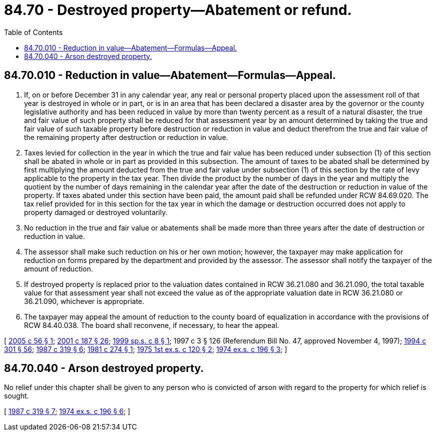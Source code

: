 = 84.70 - Destroyed property—Abatement or refund.
:toc:

== 84.70.010 - Reduction in value—Abatement—Formulas—Appeal.
. If, on or before December 31 in any calendar year, any real or personal property placed upon the assessment roll of that year is destroyed in whole or in part, or is in an area that has been declared a disaster area by the governor or the county legislative authority and has been reduced in value by more than twenty percent as a result of a natural disaster, the true and fair value of such property shall be reduced for that assessment year by an amount determined by taking the true and fair value of such taxable property before destruction or reduction in value and deduct therefrom the true and fair value of the remaining property after destruction or reduction in value.

. Taxes levied for collection in the year in which the true and fair value has been reduced under subsection (1) of this section shall be abated in whole or in part as provided in this subsection. The amount of taxes to be abated shall be determined by first multiplying the amount deducted from the true and fair value under subsection (1) of this section by the rate of levy applicable to the property in the tax year. Then divide the product by the number of days in the year and multiply the quotient by the number of days remaining in the calendar year after the date of the destruction or reduction in value of the property. If taxes abated under this section have been paid, the amount paid shall be refunded under RCW 84.69.020. The tax relief provided for in this section for the tax year in which the damage or destruction occurred does not apply to property damaged or destroyed voluntarily.

. No reduction in the true and fair value or abatements shall be made more than three years after the date of destruction or reduction in value.

. The assessor shall make such reduction on his or her own motion; however, the taxpayer may make application for reduction on forms prepared by the department and provided by the assessor. The assessor shall notify the taxpayer of the amount of reduction.

. If destroyed property is replaced prior to the valuation dates contained in RCW 36.21.080 and 36.21.090, the total taxable value for that assessment year shall not exceed the value as of the appropriate valuation date in RCW 36.21.080 or 36.21.090, whichever is appropriate.

. The taxpayer may appeal the amount of reduction to the county board of equalization in accordance with the provisions of RCW 84.40.038. The board shall reconvene, if necessary, to hear the appeal.

[ http://lawfilesext.leg.wa.gov/biennium/2005-06/Pdf/Bills/Session%20Laws/House/1502-S.SL.pdf?cite=2005%20c%2056%20§%201[2005 c 56 § 1]; http://lawfilesext.leg.wa.gov/biennium/2001-02/Pdf/Bills/Session%20Laws/House/1467-S.SL.pdf?cite=2001%20c%20187%20§%2026[2001 c 187 § 26]; http://lawfilesext.leg.wa.gov/biennium/1999-00/Pdf/Bills/Session%20Laws/House/2273-S.SL.pdf?cite=1999%20sp.s.%20c%208%20§%201[1999 sp.s. c 8 § 1]; 1997 c 3 § 126 (Referendum Bill No. 47, approved November 4, 1997); http://lawfilesext.leg.wa.gov/biennium/1993-94/Pdf/Bills/Session%20Laws/Senate/5372-S2.SL.pdf?cite=1994%20c%20301%20§%2056[1994 c 301 § 56]; http://leg.wa.gov/CodeReviser/documents/sessionlaw/1987c319.pdf?cite=1987%20c%20319%20§%206[1987 c 319 § 6]; http://leg.wa.gov/CodeReviser/documents/sessionlaw/1981c274.pdf?cite=1981%20c%20274%20§%201[1981 c 274 § 1]; http://leg.wa.gov/CodeReviser/documents/sessionlaw/1975ex1c120.pdf?cite=1975%201st%20ex.s.%20c%20120%20§%202[1975 1st ex.s. c 120 § 2]; http://leg.wa.gov/CodeReviser/documents/sessionlaw/1974ex1c196.pdf?cite=1974%20ex.s.%20c%20196%20§%203[1974 ex.s. c 196 § 3]; ]

== 84.70.040 - Arson destroyed property.
No relief under this chapter shall be given to any person who is convicted of arson with regard to the property for which relief is sought.

[ http://leg.wa.gov/CodeReviser/documents/sessionlaw/1987c319.pdf?cite=1987%20c%20319%20§%207[1987 c 319 § 7]; http://leg.wa.gov/CodeReviser/documents/sessionlaw/1974ex1c196.pdf?cite=1974%20ex.s.%20c%20196%20§%206[1974 ex.s. c 196 § 6]; ]

